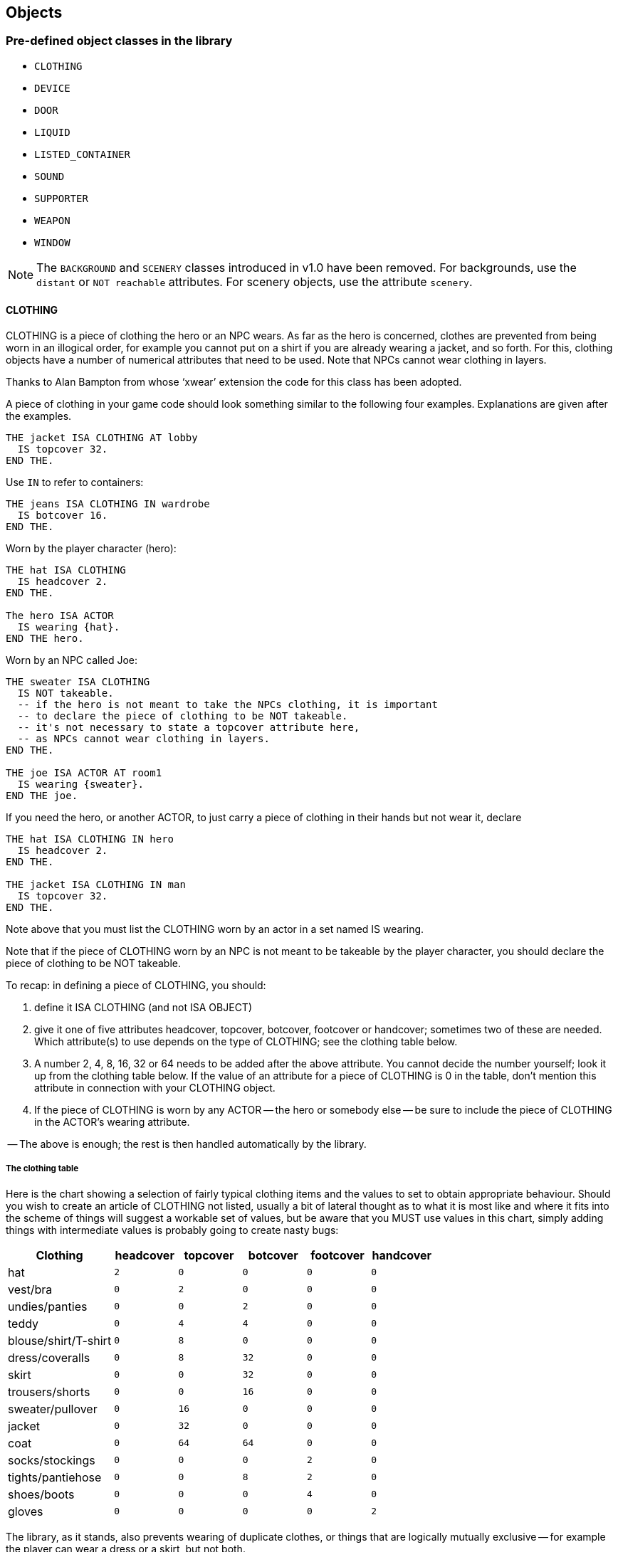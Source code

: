 ////
********************************************************************************
*                                                                              *
*                     ALAN Standard Library User's Manual                      *
*                                                                              *
*                                  Chapter 6                                   *
*                                                                              *
********************************************************************************
////


[[ch6]]
== Objects


=== Pre-defined object classes in the library

* `CLOTHING`
* `DEVICE`
* `DOOR`
* `LIQUID`
* `LISTED_CONTAINER`
* `SOUND`
* `SUPPORTER`
* `WEAPON`
* `WINDOW`

[NOTE]
================================================================================
The `BACKGROUND` and `SCENERY` classes introduced in v1.0 have been removed.
For backgrounds, use the `distant` or `NOT reachable` attributes.
For scenery objects, use the attribute `scenery`.
================================================================================

// @ADDED:
==== CLOTHING


CLOTHING is a piece of clothing the hero or an NPC wears.
As far as the hero is concerned, clothes are prevented from being worn in an illogical order, for example you cannot put on a shirt if you are already wearing a jacket, and so forth.
For this, clothing objects have a number of numerical attributes that need to be used.
Note that NPCs cannot wear clothing in layers.

Thanks to Alan Bampton from whose '`xwear`' extension the code for this class has been adopted.

A piece of clothing in your game code should look something similar to the following four examples.
Explanations are given after the examples.

[source,alan]
--------------------------------------------------------------------------------
THE jacket ISA CLOTHING AT lobby
  IS topcover 32.
END THE.
--------------------------------------------------------------------------------


Use `IN` to refer to containers:

[source,alan]
--------------------------------------------------------------------------------
THE jeans ISA CLOTHING IN wardrobe
  IS botcover 16.
END THE.
--------------------------------------------------------------------------------


Worn by the player character (hero):

[source,alan]
--------------------------------------------------------------------------------
THE hat ISA CLOTHING
  IS headcover 2.
END THE.

The hero ISA ACTOR
  IS wearing {hat}.
END THE hero.
--------------------------------------------------------------------------------


Worn by an NPC called Joe:

[source,alan]
--------------------------------------------------------------------------------
THE sweater ISA CLOTHING
  IS NOT takeable.
  -- if the hero is not meant to take the NPCs clothing, it is important
  -- to declare the piece of clothing to be NOT takeable.
  -- it's not necessary to state a topcover attribute here,
  -- as NPCs cannot wear clothing in layers.
END THE.

THE joe ISA ACTOR AT room1
  IS wearing {sweater}.
END THE joe.
--------------------------------------------------------------------------------



If you need the hero, or another ACTOR, to just carry a piece of clothing in their hands but not wear it, declare

[source,alan]
--------------------------------------------------------------------------------
THE hat ISA CLOTHING IN hero
  IS headcover 2.
END THE.

THE jacket ISA CLOTHING IN man
  IS topcover 32.
END THE.
--------------------------------------------------------------------------------


Note above that you must list the CLOTHING worn by an actor in a set named IS wearing.

Note that if the piece of CLOTHING worn by an NPC is not meant to be takeable by the player character, you should declare the piece of clothing to be NOT takeable.

To recap: in defining a piece of CLOTHING, you should:

1. define it ISA CLOTHING (and not ISA OBJECT)

2. give it one of five attributes headcover, topcover, botcover, footcover or handcover; sometimes two of these are needed.
Which attribute(s) to use depends on the type of CLOTHING; see the clothing table below.

3. A number 2, 4, 8, 16, 32 or 64 needs to be added after the above attribute.
You cannot decide the number yourself; look it up from the clothing table below.
If the value of an attribute for a piece of CLOTHING is 0 in the table, don't mention this attribute in connection with your CLOTHING object.

4. If the piece of CLOTHING is worn by any ACTOR -- the hero or somebody else -- be sure to include the piece of CLOTHING in the ACTOR's wearing attribute.

-- The above is enough; the rest is then handled automatically by the library.




===== The clothing table

Here is the chart showing a selection of fairly typical clothing items and the values to set to obtain appropriate behaviour.
Should you wish to create an article of CLOTHING not listed, usually a bit of lateral thought as to what it is most like and where it fits into the scheme of things will suggest a workable set of values, but be aware that you MUST use values in this chart, simply adding things with intermediate values is probably going to create nasty bugs:

[cols="<25d,5*^15m",options="header"]
|=========================================================================
| Clothing       | headcover | topcover | botcover | footcover | handcover

| hat                  |   2 |        0 |        0 |         0 |         0
| vest/bra             |   0 |        2 |        0 |         0 |         0
| undies/panties       |   0 |        0 |        2 |         0 |         0
| teddy                |   0 |        4 |        4 |         0 |         0
| blouse/shirt/T-shirt |   0 |        8 |        0 |         0 |         0
| dress/coveralls      |   0 |        8 |       32 |         0 |         0
| skirt                |   0 |        0 |       32 |         0 |         0
| trousers/shorts      |   0 |        0 |       16 |         0 |         0
| sweater/pullover     |   0 |       16 |        0 |         0 |         0
| jacket               |   0 |       32 |        0 |         0 |         0
| coat                 |   0 |       64 |       64 |         0 |         0
| socks/stockings      |   0 |        0 |        0 |         2 |         0
| tights/pantiehose    |   0 |        0 |        8 |         2 |         0
| shoes/boots          |   0 |        0 |        0 |         4 |         0
| gloves               |   0 |        0 |        0 |         0 |         2
|=========================================================================



The library, as it stands, also prevents wearing of duplicate clothes, or things that are logically mutually exclusive -- for example the player can wear a dress or a skirt, but not both.

The hero's CLOTHING is described when the player types [.play]#&gt; _inventory_# in-game.
If you want the listing of the hero's clothing to appear also when the player types [.play]#&gt; _x me_#, add "LIST worn." to the response of the examine verb of the hero:

// @TODO: Highlight "LIST Worn":
[source,alan]
--------------------------------------------------------------------------------
THE hero ISA ACTOR
  VERB examine
    DOES ONLY "You're the prime minister of Pospia."
              LIST worn.
  END VERB.
END THE hero.
--------------------------------------------------------------------------------



_Example_.
The implementation of the hero and his friend both wearing tuxedos at a wedding reception:

// @TODO: Import external adventure instead (file: "example_OBJECTS_01.alan"):
[source,alan]
--------------------------------------------------------------------------------
IMPORT 'library.i'.

THE my_game ISA DEFINITION_BLOCK
END THE.


THE hero ISA ACTOR
  IS wearing {tuxedo}.
END THE.

THE your_tuxedo ISA CLOTHING
  NAME your tuxedo
  INDEFINITE ARTICLE ""
  DEFINITE ARTICLE ""
  IS topcover 32.
  IS botcover 16.
END THE.

THE restaurant ISA ROOM
  DESCRIPTION
    "All the wedding guests follow keenly as the newly-wedded
     couple is slicing the cake together. Many are taking
     photographs."
END THE.

THE people ISA PERSON AT restaurant
  NAME guests NAME wedding folk NAME people
  MENTIONED "the wedding folk"
  DESCRIPTION ""

  VERB examine
    DOES ONLY "Everybody's smiling and laughing."
  END VERB.
END THE.

THE couple ISA PERSON AT restaurant
  NAME couple NAME bride NAME groom
  DESCRIPTION ""

  VERB examine
    DOES "They look very happy."
  END VERB.
END THE.

THE cake ISA OBJECT AT restaurant
  IS edible.
  DESCRIPTION ""

  VERB examine
    DOES ONLY "A big, delicious-looking cream cake."
  END VERB.

  VERB take
    DOES ONLY "Hands off! Wait until the couple has got their slice."
  END VERB.

  VERB eat
    DOES ONLY "Hands off! Wait until the couple has got their slice."
  END VERB.
END THE.

THE sam ISA MALE AT restaurant
  IS named.
  IS wearing {sams_tuxedo}.

  VERB examine
    DOES ONLY "He's your friend since childhood." LIST sam.
  END VERB.
END THE sam.

THE sams_tuxedo ISA CLOTHING
  NAME his tuxedo NAME 'sam''s' tuxedo
  IS NOT takeable.
  INDEFINITE ARTICLE ""
  DEFINITE ARTICLE ""
END THE.

START AT restaurant.
--------------------------------------------------------------------------------



// @ADDED:
==== DEVICE

DEVICE is a machine or an electronic device, for example a TV.
It can be turned (=switched) on and off if it is not broken.
Default attributes: NOT on, NOT broken.
A DEVICE is by default described as being either on or off when examined.


For example:

[source,alan]
--------------------------------------------------------------------------------
THE thingummyjig ISA DEVICE AT lab
END THE.
--------------------------------------------------------------------------------


yields by default

[example,role="gametranscript"]
================================================================================
&gt; _x thingummyjig_ +
You notice nothing unusual about the thingummyjig.
It is currently off.
================================================================================



Using the `ex` attribute, you can define a bit more personal response than [.play]#You notice nothing unusual...#:

[source,alan]
--------------------------------------------------------------------------------
THE thingummyjig ISA DEVICE AT lab
  HAS ex "It's full of knobs and buttons.".
END THE.
--------------------------------------------------------------------------------


yields

[example,role="gametranscript"]
================================================================================
&gt; _x thingummyjig_ +
It's full of knobs and buttons.
It is currently off.
================================================================================


// @FIXME: Rephrase next 2 paragraphs:
//  -- "with the mention of its being on or off ..."
//  -- "the mention of its being on or off is not..."

with the mention of its being on or off being displayed automatically.

If you don't use the `ex` attribute but define the examine response to a DEVICE using `VERB examine DOES ONLY`, the mention of its being on or off is not automatically displayed.
You have to add it manually:

[source,alan]
--------------------------------------------------------------------------------
THE thingummyjig ISA DEVICE AT lab
  VERB examine
    DOES "It's full of knobs and buttons."
      IF THIS IS NOT 'on'
        THEN "It is currently off."
        ELSE "It is currently on."
      END IF.
  END VERB.
END THE.
--------------------------------------------------------------------------------



// @ADDED:
==== DOOR


DOOR can be opened, closed, locked and unlocked.
It is by default closed (= NOT open) and NOT locked.
Attributes: openable, NOT open, NOT lockable, NOT locked, HAS otherside door.
A DOOR is described by default as being either open or closed when examined.

[source,alan]
--------------------------------------------------------------------------------
THE front_door ISA DOOR AT garden
  NAME front door
  DESCRIPTION ""
END THE front_door.
--------------------------------------------------------------------------------


would yield by default:

[example,role="gametranscript"]
================================================================================
&gt; _x front door_ +
You notice nothing unusual about the front door.
It is currently closed.
================================================================================


Adding an ex attribute for the front door, you can change the default.
Adding

[source,alan]
--------------------------------------------------------------------------------
  HAS ex "It's a white wooden door leading into the house."
--------------------------------------------------------------------------------


will yield


[example,role="gametranscript"]
================================================================================
&gt; _x front door_ +
It's a white wooden door leading into the house.
It is currently closed.
================================================================================


If you add a response of your own to the examine verb of a DOOR, the default description of it being either open or closed won't show automatically.
You should add the description manually, like this:

[source,alan]
--------------------------------------------------------------------------------
THE front_door ISA DOOR AT garden
  NAME front door
  DESCRIPTION ""

  VERB examine
    DOES ONLY
      "It's a white wooden door leading into the house."
      IF front_door IS NOT open
        THEN "It is currently closed."
        ELSE "It is currently open."
      END IF.
  END VERB.
END THE front_door.
--------------------------------------------------------------------------------



and then, the following will happen:

[example,role="gametranscript"]
================================================================================
&gt; _x door_ +
It's a white wooden door leading into the house.
It is currently closed.
================================================================================



===== Locked doors and keys

To unlock a locked DOOR, it has to have a `matching_key` object attributed to it.
Only this object can unlock the DOOR.

[source,alan]
--------------------------------------------------------------------------------
THE wooden_door ISA DOOR AT cellar
  NAME wooden door
  IS lockable. IS locked.
  HAS matching_key iron_key.
END THE wooden_door.

THE iron_key ISA OBJECT IN bedroom_drawer
END THE iron_key.
--------------------------------------------------------------------------------


By default, it will possible to unlock the DOOR both with [.play]#&gt; _unlock door_# and [.play]#&gt; _open door_# (if the player character is carrying the correct key at the time) as well as with the longer formulations [.play]#&gt; _unlock door with key_# and [.play]#&gt; _open door with key_#.

However, it is not possible to make this automatic by using compass directions only.
For example, if the DOOR was to the east of the hero, the command [.play]#&gt; _e_# cannot recognize on the library level whether the hero is carrying the key or not.
The author must implement this manually, for example:


[source,alan]
--------------------------------------------------------------------------------
THE livingroom ISA ROOM
  EXIT east TO kitchen
    CHECK kitchen_door IS NOT locked
      ELSE
      IF copper_key IN hero
        THEN "You unlock the door, open it and enter the kitchen."
          LOCATE hero AT kitchen.
          MAKE kitchen_door NOT locked.
          MAKE kitchen_door open.
        ELSE "You cannot go through the locked door."
      END IF.
  END EXIT.
END THE.
--------------------------------------------------------------------------------

Every DOOR between two rooms needs an `otherside` attribute in order for the other side of the DOOR to behave correctly when the DOOR is opened, closed, unlocked and locked.

The otherside of a DOOR need not have its other side defined any longer, as the library makes the deduction that if a DOOR has an `otherside`, this other side will have the original DOOR as its otherside in turn.
Also, the `lockable`/`locked`/`NOT locked`/`openable`/`open`/`NOT open` attributes of a DOOR instance will be automatically assumed to be the same for its otherside counterpart at the start of a game.
The same applies also to the `matching_key` attribute.
That's why it is much shorter to implement the otherside instance of a DOOR:

[source,alan]
--------------------------------------------------------------------------------
THE wooden_door1 ISA DOOR AT room1
  NAME wooden door
  IS lockable. IS locked.
  HAS matching_key iron_key.
  HAS otherside wooden_door2.
END THE locked_door.

THE wooden_door2 ISA DOOR AT room2
  NAME wooden door
END THE.
--------------------------------------------------------------------------------

Above, the `wooden_door2` is also lockable and locked at the start of the game, has `wooden_door1` as its `otherside` and can be opened with `iron_key`.
(It wouldn't mess things up even if you did declare all of these attributes under `wooden_door2`, to be sure, but it is not necessary.)

See also chapter Short examples, example 5.



==== LIQUID

LIQUID can be taken only if it is in a container.
You can fill something with it, and you can pour it somewhere.
A LIQUID is by default `NOT drinkable`.


If you have some LIQUID in a container in your game, you should declare it this way:

[source,alan]
--------------------------------------------------------------------------------
THE juice ISA LIQUID
  IN bottle
END THE juice.
--------------------------------------------------------------------------------

Then, taking and pouring LIQUIDs work smoothly.

The verb `pour`, as defined in this library, also works for the container of a LIQUID; i.e. if there is some juice in a bottle, [.play]#&gt; _pour bottle_# and [.play]#&gt; _pour juice_# will work equally well.
Note, however, that the verb `empty` is not a synonym for `pour`; `empty` only works for container objects.
Consequently, [.play]#&gt; _empty bottle_# will work but [.play]#&gt; _empty juice_# won't.


==== LIGHTSOURCE

LIGHTSOURCE is `natural` or `NOT natural` (a natural LIGHTSOURCE is for example a match or a torch).
It can be turned on and off, lighted and extinguished (= put out) if it is not broken.
A natural LIGHTSOURCE cannot be turned on or off, it can only be lighted and extinguished (= put out).
When examined, a LIGHTSOURCE is by default supplied with a description of whether it is providing light or not.
The default attributes for a LIGHTSOURCE object are: `natural`, `NOT lit`.

[source,alan]
--------------------------------------------------------------------------------
THE torch ISA LIGHTSOURCE AT cave
  IS lit.
END THE.

THE lamp ISA LIGHTSOURCE AT bedroom
  IS NOT natural.
END THE.
--------------------------------------------------------------------------------


Examining for example these instances in-game would yield

[example,role="gametranscript"]
================================================================================
&gt; _x torch_

You notice nothing unusual about the torch.
It is currently lit.
================================================================================

and

[example,role="gametranscript"]
================================================================================
&gt; _x lamp_

You notice nothing unusual about the lamp.
It is currently off.
================================================================================


(The opposites of the above messages would be "It is currently not lit." and "It is currently on.", respectively.)

If you add a specific examine response for either, you can use the `ex` attribute for the lightsource object to describe it, and after your description there will be an automatic description of its being lit or not lit:

[source,alan]
--------------------------------------------------------------------------------
THE lamp ISA LIGHTSOURCE AT bedroom
  IS NOT natural.
  HAS ex "It is an elegant table lamp with a blue lampshade."
END THE.
--------------------------------------------------------------------------------

which yields

[example,role="gametranscript"]
================================================================================
&gt; _x lamp_

It is an elegant table lamp with a blue lampshade.
It is currently off.
================================================================================


Using `VERB examine DOES ONLY…` you'll have to add manually the mention about the instance being on or off, for example:

[source,alan]
--------------------------------------------------------------------------------
THE lamp ISA LIGHTSOURCE AT bedroom
  IS NOT natural.
  VERB examine
    DOES ONLY "It is an elegant table lamp with a blue
               lampshade."
      IF THIS IS NOT lit
        THEN "It is currently off."
        ELSE "It is currently on."
      END IF.
  END VERB.
END THE lamp.
--------------------------------------------------------------------------------

or

[source,alan]
--------------------------------------------------------------------------------
THE torch ISA LIGHTSOURCE AT cave
  IS lit.
  VERB examine
    DOES ONLY "It is a crude wooden torch."
      IF THIS IS NOT lit
        THEN "It is currently not lit."
        ELSE "It is currently lit."
      END IF.
  END VERB.
END THE torch.
--------------------------------------------------------------------------------


==== LISTED_CONTAINER

LISTED_CONTAINER is an object which has the container property.
The contents of a LISTED_CONTAINER will be listed both after [.play]#&gt; _look_# (= in the room description), [.play]#&gt; _look in_# and [.play]#&gt; _examine_#, if it is open.
(The contents of a normal container object, as working by default in Alan 3, are not automatically listed after [.play]#&gt; _examine_# but only after [.play]#&gt; _look_# (=room description) and [.play]#&gt; _look in_#).

To implement a LISTED_CONTAINER do for example like this:

[source,alan]
--------------------------------------------------------------------------------
THE box ISA LISTED_CONTAINER AT room1
END THE box.
--------------------------------------------------------------------------------

The contents of a LISTED_CONTAINER are also listed when it is opened.
This doesn't happen with normal containers (= OBJECTs that you give the container property).
For the command [.play]#&gt; _inventory_# to list the contents of a LISTED_CONTAINER object the hero is carrying, redefine the verb `inventory` under the `my_game` instance in your source file for example this way:

[source,alan]
--------------------------------------------------------------------------------
VERB i
  DOES
    IF bag IN hero
      THEN LIST bag.
    END IF.

    IF box IN hero
      THEN LIST box.
    END IF.
END VERB.
--------------------------------------------------------------------------------



If you don't do this, the bag and the box will be listed after the command [.play]#&gt; _inventory_# in the following way:

[example,role="gametranscript"]
================================================================================
You are carrying a bag and a box.
================================================================================


only.
But with the above additions, the outcome is for example

[example,role="gametranscript"]
================================================================================
You are carrying a bag and a box.
The bag contains a loaf of bread.
The box is empty.
================================================================================

To declare a LISTED_CONTAINER the contents of which should not be listed after [.play]#&gt; _look_# or [.play]#&gt; _examine_#, declare it an `opaque container` in the following way:

[source,alan]
--------------------------------------------------------------------------------
THE box ISA LISTED_CONTAINER
  OPAQUE CONTAINER
END THE.
--------------------------------------------------------------------------------

Things in an opaque container cannot be seen or manipulated.
To change this, declare for example

[source,alan]
--------------------------------------------------------------------------------
MAKE box NOT OPAQUE.
--------------------------------------------------------------------------------

(This is handled automatically by the library when a container is opened or closed.)


==== Putting things in containers

It is only possible to put something into a container if this something is included in the object.

[source,alan]
--------------------------------------------------------------------------------
THE drawer ISA LISTED_CONTAINER IN nightstand
  HAS allowed {diary, keys}.
  ...
END THE drawer.
--------------------------------------------------------------------------------

In the example above, it wouldn't be possible to put anything else in the drawer, for example a chair or a coffee cup.
The response would be for example "`The coffee cup doesn't belong in the drawer.`", etc.

This applies not only to the verb `put_in` but also to `empty_in`, `pour_in` and `throw_in`.

Everything programmed to be in a container by the author at the start of the game will be automatically included in the `allowed` set of the container.
Thus, for example if the author implements an apple in a bowl and the `hero` character takes it, it will be possible for the hero to put the apple back into the bowl, without the author having to implement any separate `allowed` attributes for this to happen.
But note if you have for example a ticket dispenser in your game and the `hero` takes a ticket from it, it would be possible to put the ticket back into the dispenser, the way things work by default.
This is not what is wanted in this case.
That's why in that case you should do either:

// PAGE 49 //



[source,alan]
--------------------------------------------------------------------------------
THE ticket_dispenser ISA LISTED_CONTAINER AT lobby
  ...
  VERB put_in
    WHEN cont
      DOES "That's not possible."
  END VERB.
END THE.
--------------------------------------------------------------------------------

or, alternatively:

[source,alan]
--------------------------------------------------------------------------------
THE ticket ISA OBJECT IN ticket_dispenser
  INITIALIZE
    EXCLUDE THIS FROM allowed OF ticket_dispenser.
END THE ticket.
--------------------------------------------------------------------------------

Alternatively, you could just have the ticket available in the location in general, not having to locate it in the dispenser at all.
This would make the above coding unnecessary but would make the `take` verb a bit lengthier:

[source,alan]
--------------------------------------------------------------------------------
THE ticket ISA OBJECT AT lobby
  IS in_the_dispenser.
  VERB take
    CHECK ticket IS in_the_dispenser
      ELSE "You already took a ticket."
    DOES ONLY "You take a ticket from the dispenser."
      MAKE ticket NOT in_the_dispenser.
      LOCATE ticket IN hero.
  END VERB.
END THE.

THE ticket_dispenser ISA LISTED_CONTAINER AT lobby
END THE.
--------------------------------------------------------------------------------

==== SOUND

SOUND can be listened to but not examined, searched, smelled or manipulated.
It cannot initially be turned on or off, this has to be implemented manually by giving the sound the `switchable` attribute.

[source,alan]
--------------------------------------------------------------------------------
THE siren ISA SOUND AT bedroom
  DESCRIPTION "The sound of a siren can be heard outside in the street."
END THE.

THE alarm_clock_sound ISA SOUND AT bedroom
  NAME alarm clock sound NAME alarm clock
  IS switchable.
  IS 'on'.
END THE.
--------------------------------------------------------------------------------


==== SUPPORTER

SUPPORTER: You can put things on a SUPPORTER and you can stand, sit down or lie on it.

A SUPPORTER is declared to be a container, so that you can take things from it, as well.
When there's something on a SUPPORTER, a listing of it will appear in the room description and after [.play]#&gt; _examine_#, by default:

[example,role="gametranscript"]
================================================================================
&gt; _look_

Bedroom

There is a nightstand here.
On the nightstand you see a diary.
================================================================================


To implement OBJECTs on a SUPPORTER, define the SUPPORTER first; for example

[source,alan]
--------------------------------------------------------------------------------
THE tray ISA SUPPORTER
END THE.
--------------------------------------------------------------------------------

Then, implement the OBJECTs on the supporter like this:

[source,alan]
--------------------------------------------------------------------------------
THE apple ISA OBJECT
  IN tray
END THE.
--------------------------------------------------------------------------------

WARNING: @FIXME: this sentence in incomplete -- "even if ... What?"

Note the IN above, even if the `apple` will be described as being _on_ the tray [???].
Similarly, to implement a book on a table:

[source,alan]
--------------------------------------------------------------------------------
THE table ISA SUPPORTER AT livingroom
END THE table.

THE book ISA OBJECT
  IN table
END THE.
--------------------------------------------------------------------------------

// PAGE 51 //



Note that the [.play]#&gt; _examine_# command will list what is on the surface of a SUPPORTER, not what, if anything, is inside the SUPPORTER.
For example, if you have a SUPPORTER called `table` in your game with two drawers in it, DON'T do this:

[source,alan]
--------------------------------------------------------------------------------
THE drawer1 ISA OBJECT
  NAME bottom drawer
  CONTAINER
    IN table.
END THE.
--------------------------------------------------------------------------------

or this:

[source,alan]
--------------------------------------------------------------------------------
THE drawer2 ISA LISTED_CONTAINER
  NAME top drawer
  IN table.
END THE.
--------------------------------------------------------------------------------

This would result in something like "`There's a table here. On the table you see a book, a bottom drawer and a top drawer.`"

Instead, do the following:

[source,alan]
--------------------------------------------------------------------------------
THE table ISA SUPPORTER
  AT bedroom
  HAS components {drawer1, drawer2}. -- 'components' is not a pre-defined
                                     -- attribute in the library, it is just used
                                     -- in this example. You could name this
                                     -- attribute in any other way, too.
  VERB examine
    DOES
      FOR EACH c IN components OF THIS DO
        SAY "The table has" SAY AN c. "."
        IF c IS open
          THEN LIST c.
          ELSE SAY THE c. "is closed."
        END IF.
      END FOR.
  END VERB.
END THE.

THE drawer1 ISA LISTED_CONTAINER
  OPAQUE CONTAINER
  DESCRIPTION ""
  NAME bottom drawer
  AT bedroom
  IS NOT open.
END THE.

THE drawer2 ISA LISTED_CONTAINER
  OPAQUE CONTAINER
  DESCRIPTION ""
  NAME top drawer
  AT bedroom
  IS open.
END THE.

THE book ISA OBJECT IN table
END THE book.

THE diary ISA OBJECT IN drawer2
END THE diary.
--------------------------------------------------------------------------------

In other words, declare the drawers components of the table, in the manner described above.
The result will then be for example something like this:

[example,role="gametranscript"]
================================================================================
&gt; _l_

There is a table here. On the table you see a book.

&gt; _x table_

You notice nothing unusual about the table. On the table you see a book.
The table has a bottom drawer. The bottom drawer is closed.
The table has a top drawer. The top drawer contains a diary.
================================================================================

If you want to get rid of the default "`You see nothing unusual...`" message above, edit the response to the `examine` verb for example this way:

// PAGE 53 //



[source,alan]
--------------------------------------------------------------------------------
THE table ISA SUPPORTER
  AT bedroom
  HAS components {drawer1, drawer2}.
  VERB examine
    DOES ONLY
      "It's an antique oak table."
      LIST table.
      FOR EACH c IN components OF THIS DO
        SAY "The table has" SAY AN c. "."
        IF c IS open
          THEN LIST c.
          ELSE SAY THE c. "is closed."
        END IF.
      END FOR.
  END VERB.
END THE.
--------------------------------------------------------------------------------

The code `LIST [supporter].` will list what the supporter has on its surface.

Standing, sitting or lying down on a SUPPORTER is not allowed by default, however, but must be manually implemented by the author:

[source,alan]
--------------------------------------------------------------------------------
THE bed ISA SUPPORTER AT bedroom
  VERB lie_on
    DOES ONLY
      "You lie down on the bed."
      MAKE hero lying_down.
  END VERB.
END THE.
--------------------------------------------------------------------------------

Remember that it is not possible to locate an ACTOR inside an OBJECT, for example in a bed container.
Using the `sitting` or `lying_down` attributes should be enough to account for these situations and to create the impression that the `hero` is located on a SUPPORTER object.
When the hero is made `sitting` or `lying_down`, certain actions are disabled by the library (for example `attack`, `jump` etc.).
It is the author's responsibility to make certain objects in the location `NOT reachable` as needed, while the hero is lying down or sitting, and also to prohibit movement or at least implement a clarifying message of the hero standing up, before going in any direction.

// PAGE 54 //




==== WEAPON

WEAPON is `fireable` (for example a cannon) or `NOT fireable` (for example a baseball bat), the latter being the default.
The verbs `attack_with` and `kill_with` won't have successful outcomes if the second parameter in them is not a WEAPON.
(Even when the second parameter is a WEAPON, the outcome of the action is not successful by default.

You must implement a successful outcome manually at the instance level.)

[source,alan]
--------------------------------------------------------------------------------
THE pistol ISA weapon IN room1
  IS fireable.
END THE.
--------------------------------------------------------------------------------


==== WINDOW

WINDOW can be opened, closed, looked through and out of.
It will be described as being either open or closed when examined, by default.
It is by default `NOT open`.

[source,alan]
--------------------------------------------------------------------------------
THE bedroom_window ISA WINDOW AT bedroom
  NAME bedroom window
  IS open.
END THE.
--------------------------------------------------------------------------------

yields

[example,role="gametranscript"]
================================================================================
&gt;  _x bedroom window_

You notice nothing unusual about the bedroom window. It is currently closed.
================================================================================

If you add a specific `examine` response for a WINDOW instance, you have to add manually the mention about the instance being open or closed, for example:

[source,alan]
--------------------------------------------------------------------------------
THE bedroom_window ISA WINDOW AT bedroom
  NAME bedroom window
  IS open.
  VERB examine
    DOES ONLY "It's a big window facing east to the garden."
      IF THIS IS NOT open
        THEN "It is currently closed."
        ELSE "It is currently open."
      END IF.
  END VERB.
END THE bedroom_window.
--------------------------------------------------------------------------------

// PAGE 55 //


// EOF //

